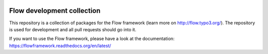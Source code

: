 |Travis Build Status| |Code Climate| |StyleCI| |Latest Stable Version| |License| |Docs| |API| |Slack| |Forum| |Issues| |Twitter|

.. |Travis Build Status| image:: https://travis-ci.org/neos/flow-development-collection.svg?branch=master
   :target: https://travis-ci.org/neos/flow-development-collection
   :alt: Travis
.. |Code Climate| image:: https://codeclimate.com/github/neos/flow-development-collection/badges/gpa.svg
   :target: https://codeclimate.com/github/neos/flow-development-collection
   :alt: Code Climate
.. |StyleCI| image:: https://styleci.io/repos/40963991/shield?style=flat
   :target: https://styleci.io/repos/40963991
   :alt: StyleCI
.. |Latest Stable Version| image:: https://poser.pugx.org/neos/flow-development-collection/v/stable
   :target: https://packagist.org/packages/neos/flow-development-collection
   :alt: Latest Stable Version
.. |License| image:: https://poser.pugx.org/neos/flow-development-collection/license
   :target: https://raw.githubusercontent.com/neos/flow/master/LICENSE
   :alt: License
.. |Docs| image:: https://img.shields.io/badge/documentation-latest-blue.svg
   :target: https://flowframework.readthedocs.org/en/latest/
   :alt: Documentation
.. |API| image:: https://img.shields.io/badge/API%20docs-master-blue.svg
   :target: http://neos.github.io/flow/master/
   :alt: API Docs
.. |Slack| image:: http://slack.neos.io/badge.svg
   :target: http://slack.neos.io
   :alt: Slack
.. |Forum| image:: https://img.shields.io/badge/forum-Discourse-39c6ff.svg
   :target: https://discuss.neos.io/
   :alt: Discussion Forum
.. |Issues| image:: https://img.shields.io/github/issues/neos/flow-development-collection.svg
   :target: https://github.com/neos/flow-development-collection/issues
   :alt: Issues
.. |Twitter| image:: https://img.shields.io/twitter/follow/neoscms.svg?style=social
   :target: https://twitter.com/NeosCMS
   :alt: Twitter

---------------------------
Flow development collection
---------------------------

This repository is a collection of packages for the Flow framework (learn more on http://flow.typo3.org/).
The repository is used for development and all pull requests should go into it.

If you want to use the Flow framework, please have a look at the documentation: https://flowframework.readthedocs.org/en/latest/

